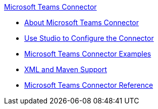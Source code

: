 .xref:index.adoc[Microsoft Teams Connector]
* xref:index.adoc[About Microsoft Teams Connector]
* xref:microsoft-teams-connector-studio.adoc[Use Studio to Configure the Connector]
* xref:microsoft-teams-connector-examples.adoc[Microsoft Teams Connector Examples]
* xref:microsoft-teams-connector-xml-maven.adoc[XML and Maven Support]
* xref:microsoft-teams-connector-reference.adoc[Microsoft Teams Connector Reference]
